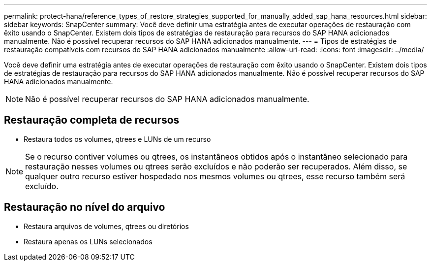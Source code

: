 ---
permalink: protect-hana/reference_types_of_restore_strategies_supported_for_manually_added_sap_hana_resources.html 
sidebar: sidebar 
keywords: SnapCenter 
summary: Você deve definir uma estratégia antes de executar operações de restauração com êxito usando o SnapCenter. Existem dois tipos de estratégias de restauração para recursos do SAP HANA adicionados manualmente. Não é possível recuperar recursos do SAP HANA adicionados manualmente. 
---
= Tipos de estratégias de restauração compatíveis com recursos do SAP HANA adicionados manualmente
:allow-uri-read: 
:icons: font
:imagesdir: ../media/


[role="lead"]
Você deve definir uma estratégia antes de executar operações de restauração com êxito usando o SnapCenter. Existem dois tipos de estratégias de restauração para recursos do SAP HANA adicionados manualmente. Não é possível recuperar recursos do SAP HANA adicionados manualmente.


NOTE: Não é possível recuperar recursos do SAP HANA adicionados manualmente.



== Restauração completa de recursos

* Restaura todos os volumes, qtrees e LUNs de um recurso



NOTE: Se o recurso contiver volumes ou qtrees, os instantâneos obtidos após o instantâneo selecionado para restauração nesses volumes ou qtrees serão excluídos e não poderão ser recuperados. Além disso, se qualquer outro recurso estiver hospedado nos mesmos volumes ou qtrees, esse recurso também será excluído.



== Restauração no nível do arquivo

* Restaura arquivos de volumes, qtrees ou diretórios
* Restaura apenas os LUNs selecionados


